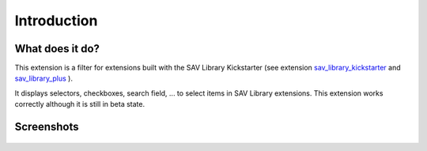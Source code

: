 .. ==================================================
.. FOR YOUR INFORMATION
.. --------------------------------------------------
.. -*- coding: utf-8 -*- with BOM.
.. ==================================================
.. DEFINE SOME TEXTROLES
.. --------------------------------------------------
.. role::   underline
.. role::   typoscript(code)
.. role::   ts(typoscript)
   :class:  typoscript
.. role::   php(code)


Introduction
============

What does it do?
----------------

This extension is a filter for extensions built with the SAV Library
Kickstarter (see extension `sav\_library\_kickstarter <http://typo3.or
g/extensions/repository/view/sav_library_kickstarter>`_ and
`sav\_library\_plus
<http://typo3.org/extensions/repository/view/sav_library_plus>`_ ).

It displays selectors, checkboxes, search field, ... to select items 
in SAV Library extensions. This extension works correctly although it is still 
in beta state.


Screenshots
-----------

.. figure:: ../Images/ScreenshotsExtensionInFrontEnd.png
  :alt: Extension view in the Front End